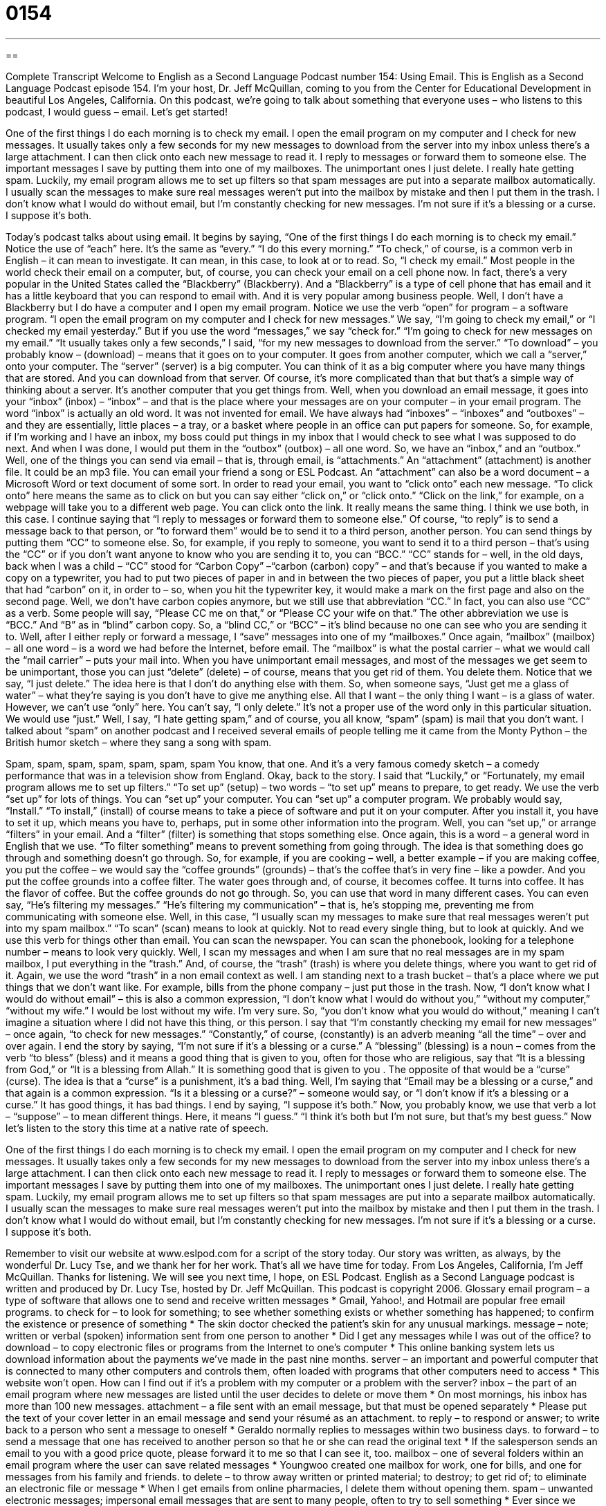 = 0154
:toc: left
:toclevels: 3
:sectnums:
:stylesheet: ../../../myAdocCss.css

'''

== 

Complete Transcript
Welcome to English as a Second Language Podcast number 154: Using Email.
This is English as a Second Language Podcast episode 154. I’m your host, Dr. Jeff McQuillan, coming to you from the Center for Educational Development in beautiful Los Angeles, California.
On this podcast, we’re going to talk about something that everyone uses – who listens to this podcast, I would guess – email. Let’s get started!
[start of story]
One of the first things I do each morning is to check my email. I open the email program on my computer and I check for new messages. It usually takes only a few seconds for my new messages to download from the server into my inbox unless there’s a large attachment. I can then click onto each new message to read it.
I reply to messages or forward them to someone else. The important messages I save by putting them into one of my mailboxes. The unimportant ones I just delete.
I really hate getting spam. Luckily, my email program allows me to set up filters so that spam messages are put into a separate mailbox automatically. I usually scan the messages to make sure real messages weren’t put into the mailbox by mistake and then I put them in the trash.
I don’t know what I would do without email, but I’m constantly checking for new messages. I’m not sure if it’s a blessing or a curse. I suppose it’s both.
[end of story]
Today’s podcast talks about using email. It begins by saying, “One of the first things I do each morning is to check my email.” Notice the use of “each” here. It’s the same as “every.” “I do this every morning.” “To check,” of course, is a common verb in English – it can mean to investigate. It can mean, in this case, to look at or to read. So, “I check my email.” Most people in the world check their email on a computer, but, of course, you can check your email on a cell phone now. In fact, there’s a very popular in the United States called the “Blackberry” (Blackberry). And a “Blackberry” is a type of cell phone that has email and it has a little keyboard that you can respond to email with. And it is very popular among business people. Well, I don’t have a Blackberry but I do have a computer and I open my email program. Notice we use the verb “open” for program – a software program. “I open the email program on my computer and I check for new messages.” We say, “I’m going to check my email,” or “I checked my email yesterday.” But if you use the word “messages,” we say “check for.” “I’m going to check for new messages on my email.”
“It usually takes only a few seconds,” I said, “for my new messages to download from the server.” “To download” – you probably know – (download) – means that it goes on to your computer. It goes from another computer, which we call a “server,” onto your computer. The “server” (server) is a big computer. You can think of it as a big computer where you have many things that are stored. And you can download from that server. Of course, it’s more complicated than that but that’s a simple way of thinking about a server. It’s another computer that you get things from. Well, when you download an email message, it goes into your “inbox” (inbox) – “inbox” – and that is the place where your messages are on your computer – in your email program. The word “inbox” is actually an old word. It was not invented for email. We have always had “inboxes” – “inboxes” and “outboxes” – and they are essentially, little places – a tray, or a basket where people in an office can put papers for someone. So, for example, if I’m working and I have an inbox, my boss could put things in my inbox that I would check to see what I was supposed to do next. And when I was done, I would put them in the “outbox” (outbox) – all one word. So, we have an “inbox,” and an “outbox.”
Well, one of the things you can send via email – that is, through email, is “attachments.” An “attachment” (attachment) is another file. It could be an mp3 file. You can email your friend a song or ESL Podcast. An “attachment” can also be a word document – a Microsoft Word or text document of some sort. In order to read your email, you want to “click onto” each new message. “To click onto” here means the same as to click on but you can say either “click on,” or “click onto.” “Click on the link,” for example, on a webpage will take you to a different web page. You can click onto the link. It really means the same thing. I think we use both, in this case.
I continue saying that “I reply to messages or forward them to someone else.” Of course, “to reply” is to send a message back to that person, or “to forward them” would be to send it to a third person, another person. You can send things by putting them “CC” to someone else. So, for example, if you reply to someone, you want to send it to a third person – that’s using the “CC” or if you don’t want anyone to know who you are sending it to, you can “BCC.” “CC” stands for – well, in the old days, back when I was a child – “CC” stood for “Carbon Copy” –“carbon (carbon) copy” – and that’s because if you wanted to make a copy on a typewriter, you had to put two pieces of paper in and in between the two pieces of paper, you put a little black sheet that had “carbon” on it, in order to – so, when you hit the typewriter key, it would make a mark on the first page and also on the second page. Well, we don’t have carbon copies anymore, but we still use that abbreviation “CC.” In fact, you can also use “CC” as a verb. Some people will say, “Please CC me on that,” or “Please CC your wife on that.” The other abbreviation we use is “BCC.” And “B” as in “blind” carbon copy. So, a “blind CC,” or “BCC” – it’s blind because no one can see who you are sending it to.
Well, after I either reply or forward a message, I “save” messages into one of my “mailboxes.” Once again, “mailbox” (mailbox) – all one word – is a word we had before the Internet, before email. The “mailbox” is what the postal carrier – what we would call the “mail carrier” – puts your mail into. When you have unimportant email messages, and most of the messages we get seem to be unimportant, those you can just “delete” (delete) – of course, means that you get rid of them. You delete them. Notice that we say, “I just delete.” The idea here is that I don’t do anything else with them. So, when someone says, “Just get me a glass of water” – what they’re saying is you don’t have to give me anything else. All that I want – the only thing I want – is a glass of water. However, we can’t use “only” here. You can’t say, “I only delete.” It’s not a proper use of the word only in this particular situation. We would use “just.”
Well, I say, “I hate getting spam,” and of course, you all know, “spam” (spam) is mail that you don’t want. I talked about “spam” on another podcast and I received several emails of people telling me it came from the Monty Python – the British humor sketch – where they sang a song with spam.
[singing]
Spam, spam, spam, spam, spam, spam, spam
You know, that one. And it’s a very famous comedy sketch – a comedy performance that was in a television show from England. Okay, back to the story.
I said that “Luckily,” or “Fortunately, my email program allows me to set up filters.” “To set up” (setup) – two words – “to set up” means to prepare, to get ready. We use the verb “set up” for lots of things. You can “set up” your computer. You can “set up” a computer program. We probably would say, “Install.” “To install,” (install) of course means to take a piece of software and put it on your computer. After you install it, you have to set it up, which means you have to, perhaps, put in some other information into the program.
Well, you can “set up,” or arrange “filters” in your email. And a “filter” (filter) is something that stops something else. Once again, this is a word – a general word in English that we use. “To filter something” means to prevent something from going through. The idea is that something does go through and something doesn’t go through. So, for example, if you are cooking – well, a better example – if you are making coffee, you put the coffee – we would say the “coffee grounds” (grounds) – that’s the coffee that’s in very fine – like a powder. And you put the coffee grounds into a coffee filter. The water goes through and, of course, it becomes coffee. It turns into coffee. It has the flavor of coffee. But the coffee grounds do not go through. So, you can use that word in many different cases. You can even say, “He’s filtering my messages.” “He’s filtering my communication” – that is, he’s stopping me, preventing me from communicating with someone else.
Well, in this case, “I usually scan my messages to make sure that real messages weren’t put into my spam mailbox.” “To scan” (scan) means to look at quickly. Not to read every single thing, but to look at quickly. And we use this verb for things other than email. You can scan the newspaper. You can scan the phonebook, looking for a telephone number – means to look very quickly. Well, I scan my messages and when I am sure that no real messages are in my spam mailbox, I put everything in the “trash.” And, of course, the “trash” (trash) is where you delete things, where you want to get rid of it. Again, we use the word “trash” in a non email context as well. I am standing next to a trash bucket – that’s a place where we put things that we don’t want like. For example, bills from the phone company – just put those in the trash.
Now, “I don’t know what I would do without email” – this is also a common expression, “I don’t know what I would do without you,” “without my computer,” “without my wife.” I would be lost without my wife. I’m very sure. So, “you don’t know what you would do without,” meaning I can’t imagine a situation where I did not have this thing, or this person. I say that “I’m constantly checking my email for new messages” – once again, “to check for new messages.” “Constantly,” of course, (constantly) is an adverb meaning “all the time” – over and over again. I end the story by saying, “I’m not sure if it’s a blessing or a curse.” A “blessing” (blessing) is a noun – comes from the verb “to bless” (bless) and it means a good thing that is given to you, often for those who are religious, say that “It is a blessing from God,” or “It is a blessing from Allah.” It is something good that is given to you . The opposite of that would be a “curse” (curse). The idea is that a “curse” is a punishment, it’s a bad thing. Well, I’m saying that “Email may be a blessing or a curse,” and that again is a common expression. “Is it a blessing or a curse?” – someone would say, or “I don’t know if it’s a blessing or a curse.” It has good things, it has bad things. I end by saying, “I suppose it’s both.” Now, you probably know, we use that verb a lot – “suppose” – to mean different things. Here, it means “I guess.” “I think it’s both but I’m not sure, but that’s my best guess.”
Now let’s listen to the story this time at a native rate of speech.
[start of story]
One of the first things I do each morning is to check my email. I open the email program on my computer and I check for new messages. It usually takes only a few seconds for my new messages to download from the server into my inbox unless there’s a large attachment. I can then click onto each new message to read it.
I reply to messages or forward them to someone else. The important messages I save by putting them into one of my mailboxes. The unimportant ones I just delete.
I really hate getting spam. Luckily, my email program allows me to set up filters so that spam messages are put into a separate mailbox automatically. I usually scan the messages to make sure real messages weren’t put into the mailbox by mistake and then I put them in the trash.
I don’t know what I would do without email, but I’m constantly checking for new messages. I’m not sure if it’s a blessing or a curse. I suppose it’s both.
[end of story]
Remember to visit our website at www.eslpod.com for a script of the story today. Our story was written, as always, by the wonderful Dr. Lucy Tse, and we thank her for her work.
That’s all we have time for today. From Los Angeles, California, I’m Jeff McQuillan. Thanks for listening. We will see you next time, I hope, on ESL Podcast.
English as a Second Language podcast is written and produced by Dr. Lucy Tse, hosted by Dr. Jeff McQuillan. This podcast is copyright 2006.
Glossary
email program – a type of software that allows one to send and receive written messages
* Gmail, Yahoo!, and Hotmail are popular free email programs.
to check for – to look for something; to see whether something exists or whether something has happened; to confirm the existence or presence of something
* The skin doctor checked the patient’s skin for any unusual markings.
message – note; written or verbal (spoken) information sent from one person to another
* Did I get any messages while I was out of the office?
to download – to copy electronic files or programs from the Internet to one’s computer
* This online banking system lets us download information about the payments we’ve made in the past nine months.
server – an important and powerful computer that is connected to many other computers and controls them, often loaded with programs that other computers need to access
* This website won’t open. How can I find out if it’s a problem with my computer or a problem with the server?
inbox – the part of an email program where new messages are listed until the user decides to delete or move them
* On most mornings, his inbox has more than 100 new messages.
attachment – a file sent with an email message, but that must be opened separately
* Please put the text of your cover letter in an email message and send your résumé as an attachment.
to reply – to respond or answer; to write back to a person who sent a message to oneself
* Geraldo normally replies to messages within two business days.
to forward – to send a message that one has received to another person so that he or she can read the original text
* If the salesperson sends an email to you with a good price quote, please forward it to me so that I can see it, too.
mailbox – one of several folders within an email program where the user can save related messages
* Youngwoo created one mailbox for work, one for bills, and one for messages from his family and friends.
to delete – to throw away written or printed material; to destroy; to get rid of; to eliminate an electronic file or message
* When I get emails from online pharmacies, I delete them without opening them.
spam – unwanted electronic messages; impersonal email messages that are sent to many people, often to try to sell something
* Ever since we entered our email address on that online dating site, we’ve been getting a lot of spam.
filter – a tool in an email program that allows only certain types of messages to be seen or read, deleting or hiding messages that do not meet certain criteria
* With this email program, you can create a filter so that messages from your boss automatically go into a special folder.
to scan – to review something very quickly; to read the most important parts of something to get the general idea, without reading all the words
* I can’t spend hours reading the newspaper each morning, so I scan the headlines quickly to find the articles that interest me the most.
trash – garbage; a folder in an email program where unwanted messages are placed until they are destroyed permanently
* Whoops! I accidentally put an important message in the trash. Is there any way to undo it?
blessing – something that is very good and makes one happier or helps one enjoy life more, often used to talk about things sent by God
* Congratulations on your pregnancy! Babies are such a blessing.
curse – something that is bad and creates a lot of trouble or harm or causes many problems, often used to talk about things sent by the devil or evil people
* The witch used a curse to turn the prince into a frog.
to suppose – to believe something; to think that something is true although there is a little bit of doubt and one isn’t entirely sure
* I’m pretty busy this week, but I suppose I can help you study for the test as long as it won’t take more than two hours.
Culture Note
The United States Postal Service
The United States Postal Service (“USPS”) is an independent U.S. government agency. It has not received “taxpayer dollars” (money collected by the government from Americans and American businesses) since 1983, although it does borrow some money from the U.S. Treasury.
Even though the USPS is financially independent, it is not really independent of the U.S. government. The U.S. “Constitution” (the most important legal document in the United States) “explicitly” (openly and very clearly) “authorizes” (allows something to exist; says that something is legal) the agency and sets clear expectations for how the USPS should operate. The USPS is required to serve all Americans, “regardless of” (no matter) where they live with the same-quality service for the same price. Obviously, it is more expensive to deliver mail to people who live in very “isolated” (hard to reach; far from others) areas, but the USPS cannot charge more money for serving those people.
An 11-member “Board of Governors” creates policies and procedures and sets “postage rates” (how much it costs to send something through the mail). The U.S. President “appoints” (suggests; names) nine of those members, who then must be “confirmed” (approved) by the U.S. Senate. Those members choose the “Postmaster General” (the leader of the USPS, like a CEO) and the “Deputy Postmaster General” (the second in command, like a COO).
The USPS has a “monopoly” (with total control over a type of business, without competition) over mail delivery and no other companies are allowed to compete with it. However, there is an “exception” (a time when the rules are different) for “urgent” (very important and needing to be done very quickly) mail, and that is why private delivery services like FedEx (Federal Express) and UPS (United Parcel Service) are able to sell “express” (very quick) delivery services.
